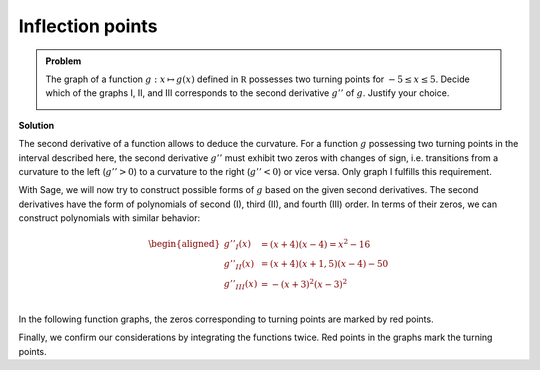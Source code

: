 Inflection points
=================

.. admonition:: Problem

  The graph of a function :math:`g : x\mapsto g(x)` defined in :math:`\mathbb R`
  possesses two turning points for :math:`-5\leq x\leq 5`. Decide which of the
  graphs I, II, and III corresponds to the second derivative :math:`g''` of
  :math:`g`. Justify your choice.
  
  .. image:: ../figs/wendepunkte.png
     :align: center

**Solution**

The second derivative of a function allows to deduce the curvature. For a
function :math:`g` possessing two turning points in the interval described here,
the second derivative :math:`g''` must exhibit two zeros with changes of sign,
i.e. transitions from a curvature to the left (:math:`g''>0`) to a curvature
to the right (:math:`g''<0`) or vice versa. Only graph I fulfills this
requirement.

With Sage, we will now try to construct possible forms of :math:`g` based on the
given second derivatives. The second derivatives have the form of polynomials
of second (I), third (II), and fourth (III) order. In terms of their zeros,
we can construct polynomials with similar behavior:

.. math::

   \begin{aligned}
   g''_I(x) &= (x+4)(x-4)=x^2-16\\
   g''_{II}(x) &= (x+4)(x+1{,}5)(x-4)-50\\
   g''_{III}(x)& = -(x+3)^2(x-3)^2\\
   \end{aligned}

In the following function graphs, the zeros corresponding to turning points
are marked by red points.

.. sagecellserver::

     sage: def turning_points(f):
     sage:     df = f.diff()
     sage:     return [r[0] for r in f.roots() if r[0] in RR and df(r[0]) !=0]

     sage: dd_i(x) = x^2 - 16
     sage: p = plot(dd_i(x), x, (-6, 6), figsize=(4, 2.8))
     sage: tps = point([(x, 0) for x in turning_points(dd_i)], size=30, color='red')
     sage: show(p+tps)

.. end of output

.. sagecellserver::

     sage: dd_ii(x) = (x+4) * (x+1.5) * (x-4) - 50
     sage: p = plot(dd_ii(x), x, (-6, 6), figsize=(4, 2.8))
     sage: tps = point([(x, 0) for x in turning_points(dd_ii)], size=30, color='red')
     sage: show(p+tps)

.. end of output

.. sagecellserver::

     sage: dd_iii(x) = -(x+3)^2 * (x-3)^2
     sage: p = plot(dd_iii(x), x, (-6, 6), figsize=(4, 2.8))
     sage: tps = point([(x, 0) for x in turning_points(dd_iii)], size=30, color='red')
     sage: show(p+tps)

.. end of output

Finally, we confirm our considerations by integrating the functions twice.
Red points in the graphs mark the turning points.

.. sagecellserver::

     sage: d_i(x) = integrate(dd_i(x), x)
     sage: g_i(x) = integrate(d_i(x), x)
     sage: p = plot(g_i(x), x, (-8, 8), figsize=(4, 2.8))
     sage: tps = point([(x, g_i(x))  for x in turning_points(dd_i)], size=30, color='red')
     sage: show(p+tps)

.. end of output


.. sagecellserver::

     sage: d_ii(x) = integrate(dd_ii(x), x)
     sage: g_ii(x) = integrate(d_ii(x), x)
     sage: p = plot(g_ii(x), x, (-6, 8), figsize=(4, 2.8))
     sage: tps = point([(x, g_ii(x))  for x in turning_points(dd_ii)], size=30, color='red')
     sage: show(p+tps)

.. end of output

.. sagecellserver::

     sage: d_iii(x) = integrate(dd_iii(x), x)
     sage: g_iii(x) = integrate(d_iii(x), x)
     sage: p = plot(g_iii(x), x, (-6, 6), figsize=(4, 2.8))
     sage: tps = point([(x, g_iii(x))  for x in turning_points(dd_iii)], size=30, color='red')
     sage: show(p+tps)

.. end of output

